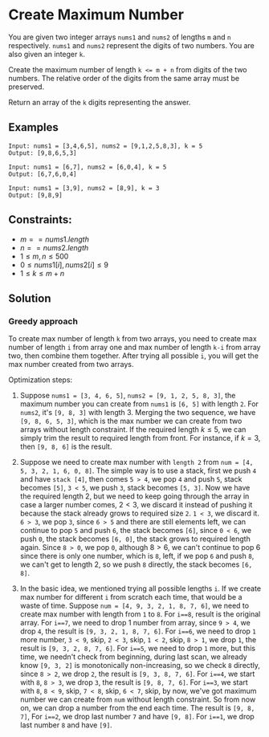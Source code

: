 * Create Maximum Number
You are given two integer arrays ~nums1~ and ~nums2~ of lengths ~m~ and ~n~ respectively. ~nums1~ and ~nums2~ represent the digits of two numbers. You are also given an integer ~k~.

Create the maximum number of length ~k <= m + n~ from digits of the two numbers. The relative order of the digits from the same array must be preserved.

Return an array of the ~k~ digits representing the answer.

** Examples

#+CAPTION: Example 1
#+begin_example
Input: nums1 = [3,4,6,5], nums2 = [9,1,2,5,8,3], k = 5
Output: [9,8,6,5,3]
#+end_example

#+CAPTION: Example 2:
#+begin_example
Input: nums1 = [6,7], nums2 = [6,0,4], k = 5
Output: [6,7,6,0,4]
#+end_example

#+CAPTION: Example 3:
#+begin_example
Input: nums1 = [3,9], nums2 = [8,9], k = 3
Output: [9,8,9]
#+end_example


** Constraints:
- $m == nums1.length$
- $n == nums2.length$
- $1 \le m, n \le 500$
- $0 \le nums1[i], nums2[i] \le 9$
- $1 \le k \le m + n$


** Solution
*** Greedy approach
To create max number of length ~k~ from two arrays, you need to create max number of length ~i~ from array one and max number of length ~k-i~ from array two, then combine them together. After trying all possible ~i~, you will get the max number created from two arrays.

Optimization steps:
1. Suppose ~nums1 = [3, 4, 6, 5]~, ~nums2 = [9, 1, 2, 5, 8, 3]~, the maximum number you can create from ~nums1~ is ~[6, 5]~ with length ~2~. For ~nums2~, it's ~[9, 8, 3]~ with length 3. Merging the two sequence, we have ~[9, 8, 6, 5, 3]~, which is the max number we can create from two arrays without length constraint. If the required length $k \le 5$, we can simply trim the result to required length from front. For instance, if $k = 3$, then ~[9, 8, 6]~ is the result.
2. Suppose we need to create max number with ~length 2~ from ~num = [4, 5, 3, 2, 1, 6, 0, 8]~. The simple way is to use a stack, first we push ~4~ and have ~stack [4]~, then comes ~5 > 4~, we pop ~4~ and push ~5~, stack becomes ~[5]~, ~3 < 5~, we push ~3~, stack becomes ~[5, 3]~. Now we have the required length 2, but we need to keep going through the array in case a larger number comes, $2 < 3$, we discard it instead of pushing it because the stack already grows to required size ~2~. ~1 < 3~, we discard it. ~6 > 3~, we pop ~3~, since ~6 > 5~ and there are still elements left, we can continue to pop ~5~ and push ~6~, the stack becomes ~[6]~, since ~0 < 6~, we push ~0~, the stack becomes ~[6, 0]~, the stack grows to required length again. Since ~8 > 0~, we pop ~0~, although $8 > 6$, we can't continue to pop 6 since there is only one number, which is ~8~, left, if we pop ~6~ and push ~8~, we can't get to length 2, so we push ~8~ directly, the stack becomes ~[6, 8]~.
3. In the basic idea, we mentioned trying all possible lengths ~i~. If we create max number for different ~i~ from scratch each time, that would be a waste of time. Suppose ~num = [4, 9, 3, 2, 1, 8, 7, 6]~, we need to create max number with length from ~1~ to ~8~. For ~i==8~, result is the original array. For ~i==7~, we need to drop 1 number from array, since ~9 > 4~, we drop ~4~, the result is ~[9, 3, 2, 1, 8, 7, 6]~. For ~i==6~, we need to drop ~1~ more number, ~3 < 9~, skip, ~2 < 3~, skip, ~1 < 2~, skip, ~8 > 1~, we drop ~1~, the result is ~[9, 3, 2, 8, 7, 6]~. For ~i==5~, we need to drop ~1~ more, but this time, we needn't check from beginning, during last scan, we already know ~[9, 3, 2]~ is monotonically non-increasing, so we check ~8~ directly, since ~8 > 2~, we drop ~2~, the result is ~[9, 3, 8, 7, 6]~. For ~i==4~, we start with ~8~, ~8 > 3~, we drop ~3~, the result is ~[9, 8, 7, 6]~. For ~i==3~, we start with ~8~, ~8 < 9~, skip, ~7 < 8~, skip, ~6 < 7~, skip, by now, we've got maximum number we can create from ~num~ without length constraint. So from now on, we can drop a number from the end each time. The result is ~[9, 8, 7]~, For ~i==2~, we drop last number ~7~ and have ~[9, 8]~. For ~i==1~, we drop last number ~8~ and have ~[9]~.

   #+INCLUDE: "./create-maximum-number.cpp" src c++ :lines "19-51"
